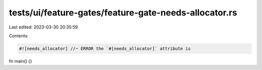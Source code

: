 tests/ui/feature-gates/feature-gate-needs-allocator.rs
======================================================

Last edited: 2023-03-30 20:35:59

Contents:

.. code-block:: rs

    #![needs_allocator] //~ ERROR the `#[needs_allocator]` attribute is

fn main() {}


